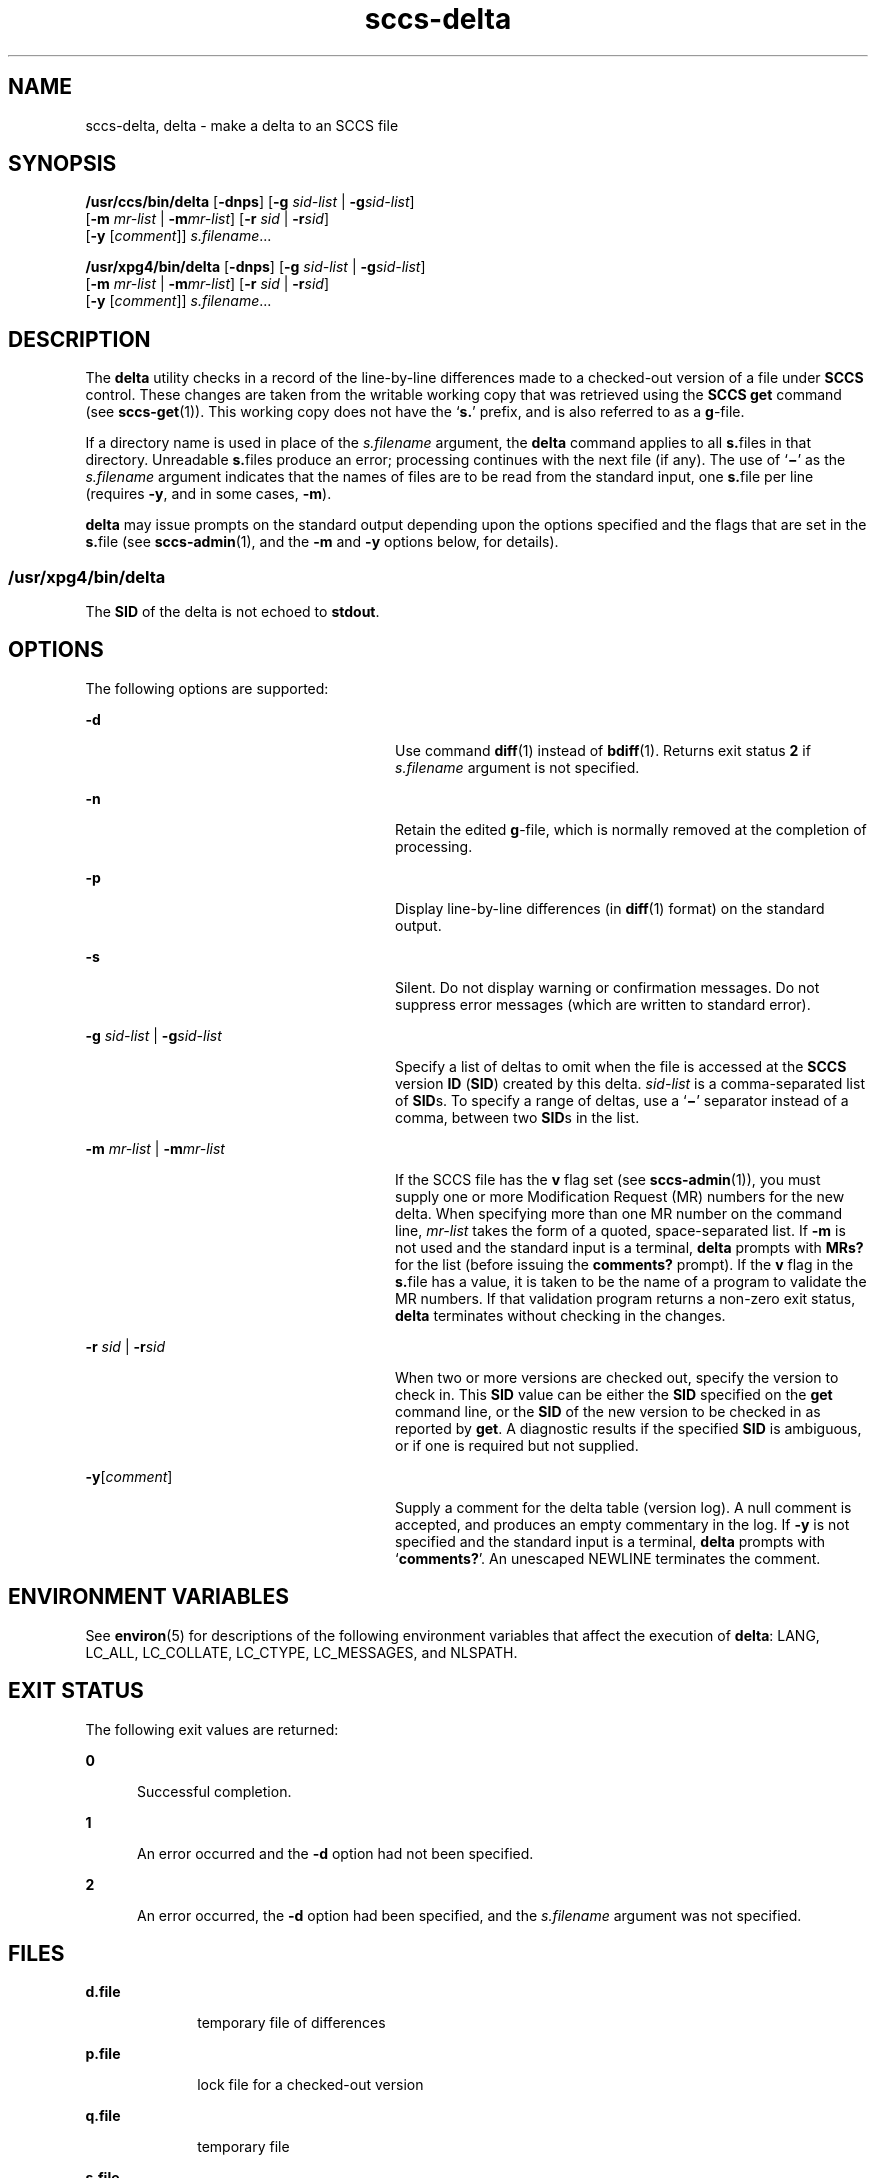 '\" te
.\" CDDL HEADER START
.\"
.\" The contents of this file are subject to the terms of the
.\" Common Development and Distribution License (the "License").  
.\" You may not use this file except in compliance with the License.
.\"
.\" You can obtain a copy of the license at usr/src/OPENSOLARIS.LICENSE
.\" or http://www.opensolaris.org/os/licensing.
.\" See the License for the specific language governing permissions
.\" and limitations under the License.
.\"
.\" When distributing Covered Code, include this CDDL HEADER in each
.\" file and include the License file at usr/src/OPENSOLARIS.LICENSE.
.\" If applicable, add the following below this CDDL HEADER, with the
.\" fields enclosed by brackets "[]" replaced with your own identifying
.\" information: Portions Copyright [yyyy] [name of copyright owner]
.\"
.\" CDDL HEADER END
.\"  Copyright (c) 1999, Sun Microsystems, Inc. All Rights Reserved
.TH sccs-delta 1 "1 Nov 1999" "SunOS 5.11" "User Commands"
.SH NAME
sccs-delta, delta \- make a delta to an SCCS file
.SH SYNOPSIS
.LP
.nf
\fB/usr/ccs/bin/delta\fR [\fB-dnps\fR] [\fB-g\fR \fIsid-list\fR | \fB-g\fR\fIsid-list\fR] 
    [\fB-m\fR \fImr-list\fR | \fB-m\fR\fImr-list\fR] [\fB-r\fR \fIsid\fR | \fB-r\fR\fIsid\fR] 
    [\fB-y\fR [\fIcomment\fR]] \fI s.filename\fR...
.fi

.LP
.nf
\fB/usr/xpg4/bin/delta\fR [\fB-dnps\fR] [\fB-g\fR \fIsid-list\fR | \fB-g\fR\fIsid-list\fR] 
    [\fB-m\fR \fImr-list\fR | \fB-m\fR\fImr-list\fR] [\fB-r\fR \fIsid\fR | \fB-r\fR\fIsid\fR] 
    [\fB-y\fR [\fIcomment\fR]] \fI s.filename\fR...
.fi

.SH DESCRIPTION
.LP
The \fBdelta\fR utility checks in a record of the line-by-line differences made to a checked-out version of a file under \fBSCCS\fR control. These changes are taken from the writable working copy that was retrieved using the \fBSCCS\fR \fBget\fR command (see \fBsccs-get\fR(1)).
This working copy does not have the `\fBs.\fR' prefix, and is also referred to as a \fBg\fR-file.
.LP
If a directory name is used in place of the \fIs.filename\fR argument, the \fBdelta\fR command applies to all \fBs.\fRfiles in that directory. Unreadable \fBs.\fRfiles produce an error; processing continues with the next file (if any). The use of `\fB\(mi\fR' as the \fIs.filename\fR argument indicates that the names of files are to be read from the standard input, one \fBs.\fRfile per
line (requires \fB-y\fR, and in some cases, \fB-m\fR).
.LP
\fBdelta\fR may issue prompts on the standard output depending upon the options specified and the flags that are set in the \fBs.\fRfile (see \fBsccs-admin\fR(1), and the \fB-m\fR and \fB-y\fR options below, for details).
.SS "/usr/xpg4/bin/delta"
.LP
The \fBSID\fR of the delta is not echoed to \fBstdout\fR.
.SH OPTIONS
.LP
The following options are supported:
.sp
.ne 2
.mk
.na
\fB\fB-d\fR\fR
.ad
.RS 28n
.rt  
Use command \fBdiff\fR(1) instead of \fBbdiff\fR(1). Returns exit status \fB2\fR if \fIs.filename\fR argument is not specified.
.RE

.sp
.ne 2
.mk
.na
\fB\fB-n\fR\fR
.ad
.RS 28n
.rt  
Retain the edited \fBg\fR-file, which is normally removed at the completion of processing.
.RE

.sp
.ne 2
.mk
.na
\fB\fB-p\fR\fR
.ad
.RS 28n
.rt  
Display line-by-line differences (in \fBdiff\fR(1) format) on the standard output.
.RE

.sp
.ne 2
.mk
.na
\fB\fB-s\fR\fR
.ad
.RS 28n
.rt  
Silent.  Do not display warning or confirmation messages.  Do not suppress error messages (which are written to standard error).
.RE

.sp
.ne 2
.mk
.na
\fB\fB-g\fR \fIsid-list\fR | \fB-g\fR\fIsid-list\fR\fR
.ad
.RS 28n
.rt  
Specify a list of deltas to omit when the file is accessed at the \fBSCCS\fR version \fBID\fR (\fBSID\fR) created by this delta. \fIsid-list\fR is a comma-separated list of \fBSID\fRs. To specify a range of deltas, use a `\fB\(mi\fR' separator instead of a comma, between two \fBSID\fRs in the list.
.RE

.sp
.ne 2
.mk
.na
\fB\fB-m\fR \fImr-list\fR | \fB-m\fR\fImr-list\fR\fR
.ad
.RS 28n
.rt  
If the SCCS file has the \fBv\fR flag set (see \fBsccs-admin\fR(1)), you must supply one or more Modification Request (MR) numbers for the new delta. When specifying more than one MR number on the command line, \fImr-list\fR takes the form of a quoted, space-separated list. If \fB-m\fR is not used and the standard input is a terminal, \fBdelta\fR prompts with \fBMRs?\fR for the list (before issuing the \fBcomments?\fR prompt). If the \fBv\fR flag in the \fBs.\fRfile has a value, it is taken to be the name of a program to validate the MR numbers. If that validation program returns a non-zero exit status, \fBdelta\fR terminates
without checking in the changes.
.RE

.sp
.ne 2
.mk
.na
\fB\fB-r\fR \fIsid\fR | \fB-r\fR\fIsid\fR\fR
.ad
.RS 28n
.rt  
When two or more versions are checked out, specify the version to check in. This \fBSID\fR value can be either the \fBSID\fR specified on the \fBget\fR command line, or the \fBSID\fR of the new version to be checked in as reported by \fBget\fR. A diagnostic
results if the specified \fBSID\fR is ambiguous, or if one is required but not supplied.
.RE

.sp
.ne 2
.mk
.na
\fB\fB-y\fR[\fIcomment\fR]\fR
.ad
.RS 28n
.rt  
Supply a comment for the delta table (version log). A null comment is accepted, and produces an empty commentary in the log. If \fB-y\fR is not specified and the standard input is a terminal, \fBdelta\fR prompts with `\fBcomments?\fR'. An unescaped NEWLINE terminates the comment.
.RE

.SH ENVIRONMENT VARIABLES
.LP
See \fBenviron\fR(5) for descriptions of the following environment variables that affect the execution of \fBdelta\fR: LANG, LC_ALL, LC_COLLATE, LC_CTYPE, LC_MESSAGES, and NLSPATH.
.SH EXIT STATUS
.LP
The following exit values are returned:
.sp
.ne 2
.mk
.na
\fB\fB0\fR\fR
.ad
.RS 5n
.rt  
Successful completion.
.RE

.sp
.ne 2
.mk
.na
\fB\fB1\fR\fR
.ad
.RS 5n
.rt  
An error occurred and the \fB-d\fR option had not been specified.
.RE

.sp
.ne 2
.mk
.na
\fB\fB2\fR\fR
.ad
.RS 5n
.rt  
An error occurred, the \fB-d\fR option had been specified, and the \fIs.filename\fR argument was not specified.
.RE

.SH FILES
.sp
.ne 2
.mk
.na
\fB\fBd.file\fR\fR
.ad
.RS 10n
.rt  
temporary file of differences
.RE

.sp
.ne 2
.mk
.na
\fB\fBp.file\fR\fR
.ad
.RS 10n
.rt  
lock file for a checked-out version
.RE

.sp
.ne 2
.mk
.na
\fB\fBq.file\fR\fR
.ad
.RS 10n
.rt  
temporary file
.RE

.sp
.ne 2
.mk
.na
\fB\fBs.file\fR\fR
.ad
.RS 10n
.rt  
\fBSCCS\fR history file
.RE

.sp
.ne 2
.mk
.na
\fB\fBx.file\fR\fR
.ad
.RS 10n
.rt  
temporary copy of the \fBs.\fRfile
.RE

.sp
.ne 2
.mk
.na
\fB\fBz.file\fR\fR
.ad
.RS 10n
.rt  
temporary file
.RE

.SH ATTRIBUTES
.LP
See \fBattributes\fR(5) for descriptions of the following attributes:
.SS "/usr/ccs/bin/delta"
.sp

.sp
.TS
tab() box;
cw(2.75i) |cw(2.75i) 
lw(2.75i) |lw(2.75i) 
.
ATTRIBUTE TYPEATTRIBUTE VALUE
_
AvailabilitySUNWsprot
.TE

.SS "/usr/xpg4/bin/delta"
.sp

.sp
.TS
tab() box;
cw(2.75i) |cw(2.75i) 
lw(2.75i) |lw(2.75i) 
.
ATTRIBUTE TYPEATTRIBUTE VALUE
_
AvailabilitySUNWxcu4t
_
Interface StabilityStandard
.TE

.SH SEE ALSO
.LP
\fBbdiff\fR(1), \fBdiff\fR(1), \fBsccs-admin\fR(1), \fBsccs-cdc\fR(1), \fBsccs-get\fR(1), \fBsccs-help\fR(1), \fBsccs-prs\fR(1), \fBsccs-prt\fR(1), \fBsccs-rmdel\fR(1), \fBsccs-sccsdiff\fR(1), \fBsccs-unget\fR(1), \fBsccs\fR(1), \fBwhat\fR(1), \fBsccsfile\fR(4), \fBattributes\fR(5), \fBenviron\fR(5), \fBstandards\fR(5)
.SH DIAGNOSTICS
.LP
Use the \fBSCCS\fR \fBhelp\fR command for explanations (see \fBsccs-help\fR(1)).
.SH WARNINGS
.LP
Lines beginning with an \fBASCII SOH\fR character (binary 001) cannot be placed in the \fBSCCS\fR file unless the \fBSOH\fR is escaped. This character has special meaning to \fBSCCS\fR (see \fBsccsfile\fR(4)) and produces an error.

